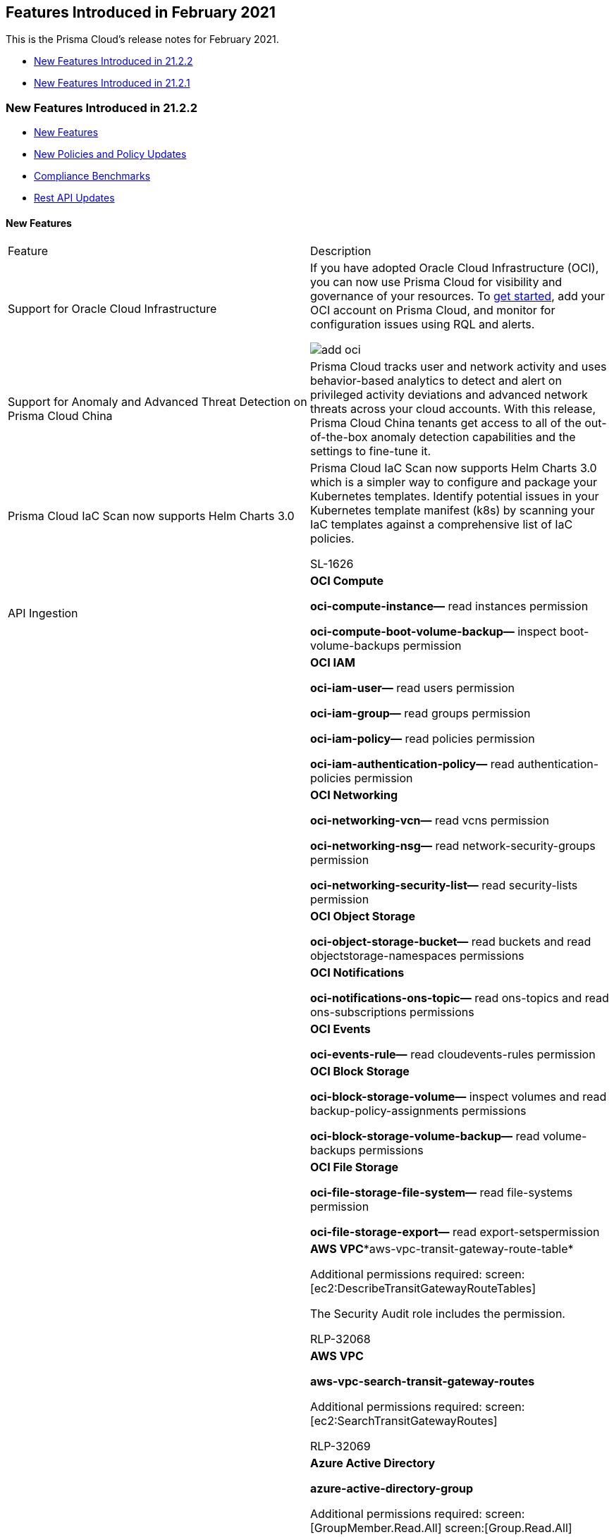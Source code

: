 [#ida9f13835-ec1e-40bd-b264-6f0bb8ef2b3b]
== Features Introduced in February 2021

This is the Prisma Cloud's release notes for February 2021.

* xref:#id02e3ccca-4c9a-41fc-abeb-ea85c7575440[New Features Introduced in 21.2.2]
* xref:#idf78c8c4b-1bc4-49e9-99c0-efb5c0059c2a[New Features Introduced in 21.2.1]


[#id02e3ccca-4c9a-41fc-abeb-ea85c7575440]
=== New Features Introduced in 21.2.2

* xref:#id191f3544-e178-4820-8224-dd23cbdd8627[New Features]
* xref:#id77afc306-371b-41d8-b362-38cba26383fa[New Policies and Policy Updates]
* xref:#iddc520490-c25b-4b84-8226-95867f6cb9f6[Compliance Benchmarks]
* xref:#idbd17316e-c411-48eb-bbb1-83f74572be81[Rest API Updates]


[#id191f3544-e178-4820-8224-dd23cbdd8627]
==== New Features

[cols="50%a,50%a"]
|===
|Feature
|Description


|Support for Oracle Cloud Infrastructure
|If you have adopted Oracle Cloud Infrastructure (OCI), you can now use Prisma Cloud for visibility and governance of your resources. To https://docs.paloaltonetworks.com/prisma/prisma-cloud/prisma-cloud-admin/connect-your-cloud-platform-to-prisma-cloud/onboard-your-oci-account.html[get started], add your OCI account on Prisma Cloud, and monitor for configuration issues using RQL and alerts.

image::add-oci.png[scale=30]


|Support for Anomaly and Advanced Threat Detection on Prisma Cloud China
|Prisma Cloud tracks user and network activity and uses behavior-based analytics to detect and alert on privileged activity deviations and advanced network threats across your cloud accounts. With this release, Prisma Cloud China tenants get access to all of the out-of-the-box anomaly detection capabilities and the settings to fine-tune it.


|Prisma Cloud IaC Scan now supports Helm Charts 3.0
|Prisma Cloud IaC Scan now supports Helm Charts 3.0 which is a simpler way to configure and package your Kubernetes templates. Identify potential issues in your Kubernetes template manifest (k8s) by scanning your IaC templates against a comprehensive list of IaC policies.

+++<draft-comment>SL-1626</draft-comment>+++


|API Ingestion
|*OCI Compute*

*oci-compute-instance—* read instances permission

*oci-compute-boot-volume-backup—* inspect boot-volume-backups permission


|
|*OCI IAM*

*oci-iam-user—* read users permission

*oci-iam-group—* read groups permission

*oci-iam-policy—* read policies permission

*oci-iam-authentication-policy—* read authentication-policies permission


|
|*OCI Networking*

*oci-networking-vcn—* read vcns permission

*oci-networking-nsg—* read network-security-groups permission

*oci-networking-security-list—* read security-lists permission


|
|*OCI Object Storage*

*oci-object-storage-bucket—* read buckets and read objectstorage-namespaces permissions


|
|*OCI Notifications*

*oci-notifications-ons-topic—* read ons-topics and read ons-subscriptions permissions


|
|*OCI Events*

*oci-events-rule—* read cloudevents-rules permission


|
|*OCI Block Storage*

*oci-block-storage-volume—* inspect volumes and read backup-policy-assignments permissions

*oci-block-storage-volume-backup—* read volume-backups permissions


|
|*OCI File Storage*

*oci-file-storage-file-system—* read file-systems permission

*oci-file-storage-export—* read export-setspermission


|
|*AWS VPC**aws-vpc-transit-gateway-route-table*

Additional permissions required: screen:[ec2:DescribeTransitGatewayRouteTables]

The Security Audit role includes the permission.

+++<draft-comment>RLP-32068</draft-comment>+++


|
|*AWS VPC*

*aws-vpc-search-transit-gateway-routes*

Additional permissions required: screen:[ec2:SearchTransitGatewayRoutes]

+++<draft-comment>RLP-32069</draft-comment>+++


|
|*Azure Active Directory*

*azure-active-directory-group*

Additional permissions required: screen:[GroupMember.Read.All] screen:[Group.Read.All]

Grant these permissions to the Prisma Cloud app that is registered on Azure Active Directory.

+++<draft-comment>RLP-33198</draft-comment>+++

|===


[#id77afc306-371b-41d8-b362-38cba26383fa]
==== New Policies and Policy Updates

[cols="50%a,50%a"]
|===
|Policy Name
|Description


|New Policies
|*AWS S3 configuration updates invoked from Kali Linux machine* Identifies the AWS configuration updates invoked from the Kali Linux machine. S3 Configuration changes such as creating, deleting, or modifying bucket policies are triggered from Kali Linux by S3 API calls using credentials that belong to your AWS account.

----
event from cloud.audit_logs where cloud.service = 's3.amazonaws.com' AND json.rule = $.userAgent contains 'kali'
----

+++<draft-comment>RLP-32478</draft-comment>+++


|
|*AWS S3 configuration updates invoked from Parrot Security Linux machine* Identifies AWS configuration updates invoked from the Parrot Security Linux machine. S3 Configuration changes such as creating, deleting, or modifying bucket policies are triggered from Parrot Security Linux by S3 API calls using credentials that belong to your AWS account.

----
event from cloud.audit_logs where cloud.service = 's3.amazonaws.com' AND json.rule = $.userAgent contains 'parrot'
----

+++<draft-comment>RLP-32479</draft-comment>+++


|
|*AWS S3 configuration updates invoked from Pentoo Linux machine* Identifies AWS configuration updates invoked from the Pentoo Linux machine. S3 Configuration changes such as creating, deleting, or modifying bucket policies are triggered from Pentoo Linux by S3 API calls using the credentials that belong to your AWS account.

----
event from cloud.audit_logs where cloud.service = 's3.amazonaws.com' AND json.rule = $.userAgent contains 'pentoo'
----

+++<draft-comment>RLP-32480</draft-comment>+++


|
|*Azure CDN Endpoint Custom domains is not configured with HTTPS* Identifies Azure CDN Endpoint Custom domains which have not been configured with HTTPS. This could impact alerts being generated for all Azure CDN Endpoint Custom domains where HTTPs is not configured.

----
config from cloud.resource where cloud.type = 'azure' AND api.name = 'azure-cdn-endpoint' AND json.rule = properties.customDomains[?any( properties.customHttpsProvisioningState does not equal Enabled )] exists
----

+++<draft-comment>RLP-32758</draft-comment>+++


|
|*Azure CDN Endpoint Custom domains using insecure TLS version* Checks for Azure CDN Endpoint Custom domains which has an insecure TLS version. This could impact alerts being generated for all *Azure CDN Endpoint Custom domains using insecure TLS version*.

----
config from cloud.resource where cloud.type = 'azure' AND api.name = 'azure-cdn-endpoint' AND json.rule = properties.customDomains[?any( properties.customHttpsProvisioningState equals Enabled and properties.customHttpsParameters.minimumTlsVersion equals TLS10 )] exists
----



|Oracle Cloud Infrastructure—New policies
|The following new policies are also being added for scanning your resources on the OCI:

* OCI IAM password policy for local (non-federated) users does not have a symbol
* OCI Event Rule and Notification does not exist for IAM policy changes
* OCI Block Storage Block Volume is not restorable
* OCI Network Security Groups (NSG) has stateful security rules
* OCI Event Rule and Notification does not exist for Identity Provider changes
* OCI Compute Instance has monitoring disabled
* OCI Security List allows all traffic on SSH port (22)
* OCI VCN Security list has stateful security rules
* OCI Network Security Group allows all traffic on RDP port (3389)
* OCI File Storage File System access is not restricted to root users
* OCI Event Rule and Notification does not exist for security list changes
* OCI Event Rule and Notification does not exist for IAM group changes
* OCI Object Storage Bucket has object Versioning disabled
* OCI Event Rule and Notification does not exist for Identity Provider Group (IdP) group mapping changes
* OCI Object Storage Bucket is not encrypted with a Customer Managed Key (CMK)
* OCI Event Rule and Notification does not exist for route tables changes
* OCI File Storage File System Export is publicly accessible
* OCI IAM password policy for local (non-federated) users does not have a lowercase character
* OCI IAM local (non-federated) user account does not have a valid and current email address
* OCI Default Security List of every VCN allows all traffic on SSH port (22)
* OCI Event Rule and Notification does not exist for VCN changes
* OCI tenancy administrator users are associated with API keys
* OCI IAM password policy for local (non-federated) users does not have an uppercase character
* OCI Event Rule and Notification does not exist for user changes
* OCI Compute Instance has Legacy MetaData service endpoint enabled
* OCI Object Storage bucket is publicly accessible
* OCI File Storage File Systems are not encrypted with a Customer Managed Key (CMK)
* OCI security group allows unrestricted ingress access to port 22
* OCI IAM password policy for local (non-federated) users does not have minimum 14 characters
* OCI Event Rule and Notification does not exist for network gateways changes
* OCI Block Storage Block Volumes are not encrypted with a Customer Managed Key (CMK)
* OCI Object Storage bucket does not emit object events
* OCI Compute Instance boot volume has in-transit data encryption is disabled
* OCI Block Storage Block Volume does not have backup enabled
* OCI VCN has no inbound security list
* OCI IAM password policy for local (non-federated) users does not have a number
* OCI security lists allows unrestricted ingress access to port 3389
* OCI Event Rule and Notification does not exist for Network Security Groups changes
* OCI MFA is disabled for IAM users
* OCI users API keys have aged more than 90 days without being rotated


|Policy Updates—RQL and Metadata
|*GCP VM instances have the block project-wide SSH keys feature disabled* Kubernetes (K8s) clusters do not have an option to enable or disable SSH keys. K8s clusters are generating alerts when there should not be any for the GKE clusters. Since there is no provision to configure the remediation steps for GKE instances, the updated RQL will filter out the alerts for GKE clusters.

*Updated RQL—* The updated RQL is:

----
config from cloud.resource where cloud.type = 'gcp' AND api.name = 'gcloud-compute-project-info' AND json.rule = commonInstanceMetadata.kind equals "compute#metadata" and commonInstanceMetadata.items[?any(key contains "block-project-ssh-keys" and (value contains "true" or value contains "TRUE" or value contains "1"))] does not exist as X; config from cloud.resource where api.name = 'gcloud-compute-instances-list' AND json.rule = (metadata.items[?any(key exists and key contains "block-project-ssh-keys" and (value contains "true" or value contains "TRUE" or value contains "1"))] does not exist and (name does not start with "gke-" or (name starts with "gke-" and labels.goog-gke-node does not exist) ) )as Y; filter ' $.Y.zone contains $.X.name'; show Y;
----

*Impact—* This will resolve a high number of alerts for GKE instances.

+++<draft-comment>RLP-32460</draft-comment>+++


|
|*AWS S3 buckets are accessible to public**Updated Remediation CLI* to block public access to S3 buckets.

*Impact—* None. Does not affect any existing alerts for the policy.

+++<draft-comment>RLP-33727</draft-comment>+++

|===


[#iddc520490-c25b-4b84-8226-95867f6cb9f6]
==== Compliance Benchmarks

[cols="50%a,50%a"]
|===
|Compliance Benchmark
|Description


|CIS Oracle Cloud Infrastructure Foundations Benchmark v1.1.0
|The CIS Oracle Cloud Infrastructure Foundations Benchmark v1.1.0 includes the following OCI services:

* Identity and Access Management
* Networking
* Logging and Monitoring
* Object Storage
* Asset Management
+++<draft-comment>RLP-32618</draft-comment>+++


|CIS Oracle Cloud Infrastructure Foundations Benchmark v1.0.0
|The CIS Oracle Cloud Infrastructure Foundations Benchmark v1.0.0 includes the following OCI services:

* Identity and Access Management
* Networking
* Logging and Monitoring
+++<draft-comment>RLP-30300</draft-comment>+++

|===


[#idbd17316e-c411-48eb-bbb1-83f74572be81]
==== Rest API Updates

[cols="50%a,50%a"]
|===
|Change
|Description


|Oracle Cloud Infrastructure (OCI) Cloud Account Support
|Prisma Cloud APIs now support cloud type OCI.


|Data Security APIs
|Prisma Cloud APIs for Data Security are now available.


|tt:[Update] Deprecated Compliance Dashboard APIs are no longer supported
|The following deprecated APIs are no longer supported:

* GET /compliance/dashboard
* GET /compliance/dashboard/history
* GET /filter/compliance/suggest
* POST /filter/compliance/suggest


|tt:[Update] Deprecated Asset Inventory APIs are no longer supported
|The following deprecated APIs are no longer supported:

* GET /filter/inventory/suggest
* POST /filter/inventory/suggest
* POST /inventory/dashboard
* POST /inventory/dashboard/history


|tt:[Update] Deprecated User Profile APIs are no longer supported
|The following deprecated APIs are no longer supported:

* GET /user
* POST /user
* GET /user/{id}
* PUT /user/{id}

|===


[#idf78c8c4b-1bc4-49e9-99c0-efb5c0059c2a]
=== New Features Introduced in 21.2.1

* xref:#id8df2dde5-8d0b-46ab-aca5-5a0c6ffc339a[New Features]
* xref:#id0519c196-44ef-43f1-8ecc-e459fac2e1a1[New Policies and Policy Updates]
* xref:#id21849273-9491-40bd-896e-a2fc186f9571[Rest API Updates]


[#id8df2dde5-8d0b-46ab-aca5-5a0c6ffc339a]
==== New Features

To learn what’s new in Prisma Cloud Compute- Update 2, see the https://docs.paloaltonetworks.com/prisma/prisma-cloud/20-12/prisma-cloud-compute-edition-release-notes/release-information/release-notes-20-12-update2.html[Release Notes].

[cols="48%a,52%a"]
|===
|Feature
|Description


|Prisma Cloud Data Security Available in EMEA
|Prisma Cloud tenants on https://app.eu.prismacloud.io and https://app2.eu.prismacloud.io can now use the Prisma Cloud Data Security module to secure data stored in S3 buckets. These tenants have a new Prisma Cloud default policy *Objects containing GDPR publicly exposed* to identify sensitive content that is exposed and in violation of GDPR regulations.

+++<draft-comment>RLP-28283</draft-comment>+++


|Snippets for Data Pattern Match
|If you are using Prisma Cloud Data Security, you can now view _snippets_ and mask how that data is stored and displayed on Prisma Cloud. A snippet is a piece of data that matches the data pattern that you want to identify within your files.

https://docs.paloaltonetworks.com/prisma/prisma-cloud/prisma-cloud-admin/prisma-cloud-data-security/monitor-data-security-scan-prisma-cloud/mask-sensitive-data-on-prisma-cloud[Snippet masking] enables you to control how this sensitive data, such as credit card numbers or Social Security numbers, displays to administrators who can view the snippet within Prisma Cloud. By default, data is set to display with partial mask, which means that only the last four digits of the value is in clear text. To change your masking preference, select menu:Settings[Data > Snippet Masking]

+++<draft-comment>RLP-25563</draft-comment>+++

image::use-snippet-masking.png[scale=50]


|API Ingestion
|*AWS EC2*

*aws-region* Additional permissions required are:

screen:[ec2:DescribeRegions] The Security Audit role includes the permission.

+++<draft-comment>RLP-32065</draft-comment>+++


|
|*IAM Access Analyzer*

*aws-access-analyzer*Additional permissions required are:

screen:[access-analyzer:ListAnalyzers] The Security Audit role includes the permission.

+++<draft-comment>RLP-24807</draft-comment>+++


|
|*AWS System Manager*

*aws-ssm-document*

Additional permissions required are:

screen:[ssm:GetDocument] screen:[ssm:ListDocument] The Security Audit role includes the permission.

+++<draft-comment>RLP-26628</draft-comment>+++


|
|*AWS VPC*

*aws-vpc-managed-prefix-list*

Additional permissions required are:

screen:[ec2:DescribeManagedPrefixLists] screen:[ec2:GetManagedPrefixListEntries] The Security Audit role includes the permission.

+++<draft-comment>RLP-32066</draft-comment>+++


|
|*Azure Container Registry*

*azure-container-registry*

The Reader role includes the permissions required.

+++<draft-comment>RLP-28134</draft-comment>+++


|
|*Google Compute Engine*

*gcloud-compute-instance-template*

Additional permissions required are:

screen:[compute.instanceTemplates.list ] screen:[compute.instanceTemplates.getIamPolicy] The Project Viewer role includes the permissions.

+++<draft-comment>RLP-27054</draft-comment>+++

|===


[#id0519c196-44ef-43f1-8ecc-e459fac2e1a1]
==== New Policies and Policy Updates

[cols="50%a,50%a"]
|===
|Policy Name
|Description


|New Policies
|*AWS Classic Load Balancer is in use for internet-facing applications*

Identifies Classic Load Balancers that are being used for internet facing HTTP/HTTPS applications. Classic Load Balancers should be used when you have an existing application running in the EC2-Classic network. Application Load Balancers (ALB) is recommended for internet-facing HTTP/HTTPS web applications.

----
config from cloud.resource where cloud.type = 'aws' AND api.name = 'aws-elb-describe-load-balancers' AND json.rule = description.scheme contains internet-facing
----

+++<draft-comment>RLP-31609</draft-comment>+++


|
|*AWS KMS Key policy overly permissive*

Identifies KMS Keys that have a key policy of overly permissive. It is a best practice to follow the principle of least privilege to ensure that the KMS key policy does not have all the permissions to complete a malicious action.

----
config from cloud.resource where cloud.type = 'aws' AND api.name = 'aws-kms-get-key-rotation-status' AND json.rule = keyMetadata.keyState equals Enabled and policies.default.Statement[?any(Principal.AWS equals * and Condition does not exist)] exists 
----

+++<draft-comment>RLP-31598</draft-comment>+++


|
|*AWS KMS sensitive configuration updates*

Identifies AWS KMS entities that have permission for sensitive configuration updates such as KMS key policy updates, retire grants, key deletion, revoking grants, and disabling key and deletion of imported key materials. Changing the KMS configuration by unauthorized users may leave cloud workloads in a vulnerable state, and it is important that security teams have visibility and get alerted when sensitive KMS operations are performed.

----
event from cloud.audit_logs where operation IN ( 'PutKeyPolicy', 'RetireGrant', 'ScheduleKeyDeletion', 'RevokeGrant', 'DisableKey', 'DeleteImportedKeyMaterial' )
----

+++<draft-comment>RLP-31605</draft-comment>+++


|
|*AWS SageMaker notebook instance with root access enabled*

Identifies SageMaker notebook instances which are enabled with root access. Removing root access prevents notebook users from deleting system-level software, installing new software, and modifying essential environment components.

----
config from cloud.resource where cloud.type = 'aws' AND api.name = 'aws-sagemaker-notebook-instance' AND json.rule = notebookInstanceStatus equals InService and rootAccess equals Enabled and notebookInstanceLifecycleConfigName does not exist
----

+++<draft-comment>RLP-27829</draft-comment>+++


|
|*AWS S3 bucket publicly readable*

Identifies the S3 buckets that are publicly readable by the Get/Read/List/Create bucket operations. These permissions permit anyone, malicious or not, to Get/Read/List/Create bucket operations on your S3 bucket if they can guess the namespace. S3 does not protect the namespace if ACLs and Bucket policy is not handled properly, which puts your data at risk of being compromised.

----
config from cloud.resource where cloud.type = 'aws' AND api.name = 'aws-s3api-get-bucket-acl' AND json.rule = ((((publicAccessBlockConfiguration.ignorePublicAcls is false and accountLevelPublicAccessBlockConfiguration does not exist) or (publicAccessBlockConfiguration does not exist and accountLevelPublicAccessBlockConfiguration.ignorePublicAcls is false) or (publicAccessBlockConfiguration.ignorePublicAcls is false and accountLevelPublicAccessBlockConfiguration.ignorePublicAcls is false)) and acl.grantsAsList[?any(grantee equals AllUsers and permission is member of (ReadAcp,Read,FullControl))] exists) or ((policyStatus.isPublic is true and ((publicAccessBlockConfiguration.restrictPublicBuckets is false and accountLevelPublicAccessBlockConfiguration does not exist) or (publicAccessBlockConfiguration does not exist and accountLevelPublicAccessBlockConfiguration.restrictPublicBuckets is false) or (publicAccessBlockConfiguration.restrictPublicBuckets is false and accountLevelPublicAccessBlockConfiguration.restrictPublicBuckets is false))) and (policy.Statement[?any(Effect equals Allow and (Principal equals * or Principal.AWS equals *) and (Action contains s3:* or Action contains s3:Get or Action contains s3:List) and (Condition does not exist))] exists))) and websiteConfiguration does not exist
----



|
|*AWS S3 bucket publicly writable*

Identifies the S3 buckets that are publicly writable by Put/Update/Write/Delete bucket operations. These permissions permit anyone, malicious or not, to Put/Update/Write/Delete bucket operations on your S3 buckets if they can guess the namespace. S3 does not protect the namespace if ACLs and Bucket policy is not handled properly, which puts your data at risk of being compromised.

----
config from cloud.resource where cloud.type = 'aws' AND api.name = 'aws-s3api-get-bucket-acl' AND json.rule = ((((publicAccessBlockConfiguration.ignorePublicAcls is false and accountLevelPublicAccessBlockConfiguration does not exist) or (publicAccessBlockConfiguration does not exist and accountLevelPublicAccessBlockConfiguration.ignorePublicAcls is false) or (publicAccessBlockConfiguration.ignorePublicAcls is false and accountLevelPublicAccessBlockConfiguration.ignorePublicAcls is false)) and acl.grantsAsList[?any(grantee equals AllUsers and permission is member of (WriteAcp,Write,FullControl))] exists) or ((policyStatus.isPublic is true and ((publicAccessBlockConfiguration.restrictPublicBuckets is false and accountLevelPublicAccessBlockConfiguration does not exist) or (publicAccessBlockConfiguration does not exist and accountLevelPublicAccessBlockConfiguration.restrictPublicBuckets is false) or (publicAccessBlockConfiguration.restrictPublicBuckets is false and accountLevelPublicAccessBlockConfiguration.restrictPublicBuckets is false))) and (policy.Statement[?any(Effect equals Allow and (Principal equals * or Principal.AWS equals *) and (Action contains s3:* or Action contains s3:Put or Action contains s3:Create or Action contains s3:Replicate or Action contains s3:Update or Action contains s3:Delete) and (Condition does not exist))] exists))) and websiteConfiguration does not exist
----



|
|*Azure Security Center MCAS integration Disabled*

Identifies Azure Security Center that have MCAS integration Disabled. This impact alerts generated for Azure Security Center that has MCAS integration disabled.

----
config from cloud.resource where cloud.type = 'azure' AND api.name = 'azure-security-center-settings' AND json.rule = settings[?any( name equals MCAS and properties.enabled is false )] exists
----

+++<draft-comment>RLP-31330</draft-comment>+++


|
|*Azure Security Center WDATP integration Disabled* Identifies checks for Azure Security Center which has WDATP integration Disabled. This impact alerts generated in Azure Security Center where WDATP integration is Disabled.

----
config from cloud.resource where cloud.type = 'azure' AND api.name = 'azure-security-center-settings' AND json.rule = settings[?any( name equals WDATP and properties.enabled is false )] exists
----

+++<draft-comment>RLP-31329</draft-comment>+++

+++<draft-comment>added RQL</draft-comment>+++


|
|*Azure SQL Server ADS Vulnerability Assessment ‘Also send email notifications to admins and subscription owners’ is disabled* Identifies Azure SQL Servers that have the ADS Vulnerability Assessment, “Also send email notifications to admins and subscription owners” disabled. As a best practice, enable email notifications for ADS VA scan reports to reduce time in identifying risks and taking correction actions.

----
config from cloud.resource where cloud.type = 'azure' AND api.name = 'azure-sql-server-list' AND json.rule = vulnerabilityAssessments[].properties.storageContainerPath exists and vulnerabilityAssessments[].properties.recurringScans.emailSubscriptionAdmins is false
----

+++<draft-comment>RLP-31336: policy name seems too long</draft-comment>+++


|
|*Azure SQL Server ADS Vulnerability Assessment is disabled* Identifies Azure SQL Servers that have ADS Vulnerability Assessment set to disabled. Advanced Data Security - Vulnerability Assessment service scans SQL databases for known security vulnerabilities and highlight deviations from best practices, such as misconfigurations, excessive permissions, and unprotected sensitive data.

----
config from cloud.resource where cloud.type = 'azure' AND api.name = 'azure-sql-server-list' AND json.rule = vulnerabilityAssessments[*].properties.storageContainerPath does not exist
----

+++<draft-comment>RLP-31333</draft-comment>+++


|
|*Azure SQL Server ADS Vulnerability Assessment Periodic recurring scans is disabled* Identifies Azure SQL Servers that have ADS Vulnerability Assessment Periodic recurring scans disabled. As a best practice, enable ADS - VA Periodic recurring scans for risk visibility based on updated known vulnerability signatures and best practices.

----
config from cloud.resource where cloud.type = 'azure' AND api.name = 'azure-sql-server-list' AND json.rule = vulnerabilityAssessments[].properties.storageContainerPath exists and vulnerabilityAssessments[].properties.recurringScans.isEnabled is false
----

+++<draft-comment>RLP-31334</draft-comment>+++


|
|*Azure SQL Server ADS Vulnerability Assessment ‘Send scan reports to’ is not configured* Identifies Azure SQL Servers that are not configured with an email address to “Send scan reports to", for ADS Vulnerability Assessments.

----
config from cloud.resource where cloud.type = 'azure' AND api.name = 'azure-sql-server-list' AND json.rule = vulnerabilityAssessments[].properties.storageContainerPath exists and vulnerabilityAssessments[].properties.recurringScans.emails[*] is empty
----

+++<draft-comment>RLP-31335. Policy name may need to be rewritten</draft-comment>+++

+++<draft-comment>Doug, please note that for new policies we do not need to talk about “impact” and where possible use the “ As a best practice” instead of “it is recommended”.</draft-comment>+++


|
|*Azure Storage accounts soft delete is disabled* Identifies Azure Storage accounts that have soft delete disabled. Because Azure Storage can contain important access logs, financial data, personal and other secret information, to prevent accidental data loss by a user or application, enable soft delete.

----
config from cloud.resource where cloud.type = 'azure' AND api.name = 'azure-storage-account-list' AND json.rule = deleteRetentionPolicy.blob.enabled is false
----

+++<draft-comment>RLP-31332. Impact sentence may not be needed</draft-comment>+++


|
|*GCP API key not restricting any specific API* Identifies GCP API keys that are not restricting any specific APIs. As a best practice restrict API keys to call only APIs required by an application.

----
config from cloud.resource where cloud.type = 'gcp' AND api.name = 'gcloud-api-key' AND json.rule = restrictions.apiTargets does not exist
----

+++<draft-comment>RLP-32021</draft-comment>+++


|
|*GCP API key not rotating in every 90 days* Identifies GCP API keys for which the creation date is aged more than 90 days. API keys should be rotated to ensure that data cannot be accessed with an old key that might have been lost, cracked, or stolen.

----
config from cloud.resource where cloud.type = 'gcp' AND api.name = 'gcloud-api-key' AND json.rule = "_DateTime.ageInDays(createTime) > 90"
----

+++<draft-comment>RLP-31698</draft-comment>+++


|
|*GCP compute engine image not encrypted using customer-managed key* Identifies GCP compute engine images that are not encrypted using customer-managed keys. The project that holds your encryption keys can then be independent of the project that contains your buckets, thus allowing for better separation of duties.

----
config from cloud.resource where cloud.type = 'gcp' AND api.name = 'gcloud-compute-image' AND json.rule = imageEncryptionKey.kmsKeyName does not exist
----

+++<draft-comment>RLP-31322</draft-comment>+++


|
|*GCP GCE Disk snapshot not encrypted with CSEK* Identifies GCP GCE Disk snapshots that are not encrypted with CSEK. It is a best practice to avoid data leakage by providing your own encryption keys.

----
config from cloud.resource where cloud.type = 'gcp' AND api.name = 'gcloud-compute-instance-disk-snapshot' AND json.rule = snapshotEncryptionKey.sha256 does not exist 
----

+++<draft-comment>RLP-32021</draft-comment>+++


|
|*GCP KMS encryption key not rotating in every 90 days* Identifies GCP KMS encryption keys that are not rotating every 90 days. It's a best practice to ensure the rotation period is set to a specific time to ensure data cannot be accessed through the old key

----
config from cloud.resource where cloud.type = 'gcp' AND api.name = 'gcloud-kms-keyring-list' AND json.rule ='cryptoKeys[*].rotationPeriod does not exist or cryptoKeys[*].rotationPeriod greater than 7776000'
----

+++<draft-comment>RLP-26043</draft-comment>+++


|Policy Updates—RQL and Metadata
|*AWS IAM policy allows assume role permission across all services* The RQL has been updated to reflect the changes in JSON metadata for the IAM policy on AWS.

*Updated RQL—* The updated RQL is:

----
config from cloud.resource where cloud.type = 'aws' and api.name = 'aws-iam-get-policy-version' AND json.rule = document.Statement[?any(Action contains sts:AssumeRole and Resource equals * and Condition does not exist)] exists
----

*Impact—* New alerts will be generated when a policy match occurs.

+++<draft-comment>RLP-31863, @doug, please check the Jira ticket for any clarifications from Pradeep. The information is very vague.</draft-comment>+++


|
|*GCP Firewall rule allows internet traffic to DNS port (53)* The RQL has been updated with new grammar (Nested array) to leverage the advantage of new grammar for RQL optimization. The policy name and description has been updated to remove the word _internet_.

*Updated Policy Name—* GCP Firewall rule allows all traffic on DNS port (53)

*Updated RQL—* The updated RQL is:

----
config from cloud.resource where cloud.type = 'gcp' AND api.name='gcloud-compute-firewall-rules-list' AND json.rule= 'sourceRanges[*] contains 0.0.0.0/0 and allowed[?any(ports contains _Port.inRange(53,53) or (ports does not exist and (IPProtocol contains tcp or IPProtocol contains udp)) )] exists'
----

*Impact—* No change in the number of alerts generated.

+++<draft-comment>RLP-28602</draft-comment>+++


|
|*GCP Firewall rule allows internet traffic to FTP port (21)* The RQL has been updated with new grammar (Nested array) to leverage the advantage of new grammar for RQL optimization. The policies name and description have been updated to remove the word _internet_.

*Updated Policy Name—* GCP Firewall rule allows all traffic on FTP port (21)

*Updated RQL—* The updated RQL is:

----
config from cloud.resource where cloud.type = 'gcp' AND api.name='gcloud-compute-firewall-rules-list' AND json.rule= 'sourceRanges[*] contains 0.0.0.0/0 and allowed[?any(ports contains _Port.inRange(21,21) or (ports does not exist and (IPProtocol contains tcp or IPProtocol contains udp)) )] exists' 
----

*Impact—* No change in the number of alerts generated.

+++<draft-comment>RLP-28602</draft-comment>+++


|
|*GCP Firewall rule allows internet traffic to HTTP port (80)* The RQL has been updated with new grammar (Nested array) to leverage the advantage of new grammar for RQL optimization. The policies name and description have been updated to remove the word _internet_.

*Updated Policy Name—* GCP Firewall rule allows all traffic on HTTP port (80)

*Updated RQL—* The updated RQL is:

----
config from cloud.resource where cloud.type = 'gcp' AND api.name='gcloud-compute-firewall-rules-list' AND json.rule= 'sourceRanges[*] contains 0.0.0.0/0 and allowed[?any(ports contains _Port.inRange(80,80) or (ports does not exist and (IPProtocol contains tcp or IPProtocol contains udp)) )] exists'
----

*Impact—* No change in the number of alerts generated.

+++<draft-comment>RLP-28602</draft-comment>+++


|
|*GCP Firewall rule allows internet traffic to Microsoft-DS port (445)* The RQL has been updated with new grammar (Nested array) to leverage the advantage of new grammar for RQL optimization. The policies name and description have been updated to remove the word _internet_.

*Updated Policy Name—* GCP Firewall rule allows all traffic on Microsoft-DS port (445)

*Updated RQL—* The updated RQL is:

----
config from cloud.resource where cloud.type = 'gcp' AND api.name='gcloud-compute-firewall-rules-list' AND json.rule= 'sourceRanges[*] contains 0.0.0.0/0 and allowed[?any(ports contains _Port.inRange(445,445) or (ports does not exist and (IPProtocol contains tcp or IPProtocol contains udp)) )] exists'
----

*Impact—* No change in the number of alerts generated.

+++<draft-comment>RLP-28602</draft-comment>+++


|
|*GCP Firewall rule allows internet traffic to MongoDB port (27017)* The RQL has been updated with new grammar (Nested array) to leverage the advantage of new grammar for RQL optimization. The policy name and description has been updated to remove the word _internet_.

*Updated Policy Name—* GCP Firewall rule allows all traffic on MongoDB port (27017)

*Updated RQL—* The updated RQL is:

----
config from cloud.resource where cloud.type = 'gcp' AND api.name='gcloud-compute-firewall-rules-list' AND json.rule= 'sourceRanges[*] contains 0.0.0.0/0 and allowed[?any(ports contains _Port.inRange(27017,27017) or (ports does not exist and (IPProtocol contains tcp or IPProtocol contains udp)) )] exists'
----

*Impact—* No change in the number of alerts generated.

+++<draft-comment>RLP-28603. This RLP had 3 RN blurbs in one Jira ticket.</draft-comment>+++


|
|*GCP Firewall rule allows internet traffic to MySQL DB port (3306)* The RQL has been updated with new grammar (Nested array) to leverage the advantage of new grammar for RQL optimization. The policy name and description has been updated to remove the word _internet_.

*Updated Policy Name—* GCP Firewall rule allows all traffic on MySQL DB port (3306)

*Updated RQL—* The updated RQL is:

----
config from cloud.resource where cloud.type = 'gcp' AND api.name='gcloud-compute-firewall-rules-list' AND json.rule= 'sourceRanges[*] contains 0.0.0.0/0 and allowed[?any(ports contains _Port.inRange(3306,3306) or (ports does not exist and (IPProtocol contains tcp or IPProtocol contains udp)) )] exists'
----

*Impact—* No change in the number of alerts generated.

+++<draft-comment>RLP-28601</draft-comment>+++


|
|*GCP Firewall rule allows internet traffic to NetBIOS-SSN port (139)* The RQL has been updated with new grammar (Nested array) to leverage the advantage of new grammar for RQL optimization. The policy name and description has been updated to remove the word _internet_.

*Updated Policy Name—* GCP Firewall rule allows all traffic on NetBIOS-SSN port (139)

*Updated RQL—* The updated RQL is:

----
config from cloud.resource where cloud.type = 'gcp' AND api.name='gcloud-compute-firewall-rules-list' AND json.rule= 'sourceRanges[*] contains 0.0.0.0/0 and allowed[?any(ports contains _Port.inRange(139,139) or (ports does not exist and (IPProtocol contains tcp or IPProtocol contains udp)) )] exists' 
----

*Impact—* No change in the number of alerts generated.

+++<draft-comment>RLP-28602</draft-comment>+++


|
|*GCP Firewall rule allows internet traffic to Oracle DB port (1521)* The RQL has been updated with new grammar (Nested array) to leverage the advantage of new grammar for RQL optimization. The policy name and description has been updated to remove the word _internet_.

*Updated Policy Name—* GCP Firewall rule allows all traffic on Oracle DB port (1521)

*Updated RQL—* The updated RQL is:

----
config from cloud.resource where cloud.type = 'gcp' AND api.name='gcloud-compute-firewall-rules-list' AND json.rule= 'sourceRanges[*] contains 0.0.0.0/0 and allowed[?any(ports contains _Port.inRange(1521,1521) or (ports does not exist and (IPProtocol contains tcp or IPProtocol contains udp)) )] exists'
----

*Impact—* No change in the number of alerts generated.

+++<draft-comment>RLP-28601</draft-comment>+++


|
|*GCP Firewall rule allows internet traffic to POP3 port (110)* The RQL of the above policies has been updated with new grammar (Nested array) to leverage the advantage of new grammar for RQL optimization. The policy name and description has been updated to remove the word _internet_.

*Updated Policy Name—* GCP Firewall rule allows all traffic on POP3 port (110)

*Updated RQL—* The updated RQL is:

----
config from cloud.resource where cloud.type = 'gcp' AND api.name='gcloud-compute-firewall-rules-list' AND json.rule= 'sourceRanges[*] contains 0.0.0.0/0 and allowed[?any(ports contains _Port.inRange(110,110) or (ports does not exist and (IPProtocol contains tcp or IPProtocol contains udp)) )] exists'
----

*Impact—* No change in the number of alerts generated.

+++<draft-comment>RLP-28603</draft-comment>+++


|
|*GCP Firewall rule allows internet traffic to PostgreSQL port (5432)* The RQL of the above policy has been updated with new grammar (Nested array) to leverage the advantage of new grammar for RQL optimization. The policy name and description has been updated to remove the word _internet_.

*Updated Policy Name—* GCP Firewall rule allows all traffic on PostgreSQL port (5432)

*Updated RQL—* The updated RQL is:

----
config from cloud.resource where cloud.type = 'gcp' AND api.name='gcloud-compute-firewall-rules-list' AND json.rule= 'sourceRanges[*] contains 0.0.0.0/0 and allowed[?any(ports contains _Port.inRange(5432,5432) or (ports does not exist and (IPProtocol contains tcp or IPProtocol contains udp)) )] exists'
----

*Impact—* No change in the number of alerts generated.

+++<draft-comment>RLP-28601</draft-comment>+++


|
|*GCP Firewall rule allows internet traffic to Telnet port (23)* The RQL has been updated with new grammar (Nested array) to leverage the advantage of new grammar for RQL optimization. The policy name and description has been updated to remove the word _internet_.

*Updated Policy Name—* GCP Firewall rule allows all traffic on Telnet port (23)

*Updated RQL—* The updated RQL is:

----
config from cloud.resource where cloud.type = 'gcp' AND api.name='gcloud-compute-firewall-rules-list' AND json.rule= 'sourceRanges[*] contains 0.0.0.0/0 and allowed[?any(ports contains _Port.inRange(23,23) or (ports does not exist and (IPProtocol contains tcp or IPProtocol contains udp)) )] exists'
----

*Impact—* No change in the number of alerts generated.

+++<draft-comment>RLP-28601</draft-comment>+++


|
|*GCP Firewall rule allows internet traffic to RDP port (3389)* The RQL has been updated with new grammar (Nested array) to leverage the advantage of new grammar for RQL optimization. The policy name and description has been updated to remove the word _internet_.

*Updated Policy Name—* GCP Firewall rule allows all traffic on RDP port (3389)

*Updated RQL—* The updated RQL is:

----
config from cloud.resource where cloud.type = 'gcp' AND api.name='gcloud-compute-firewall-rules-list' AND json.rule= 'sourceRanges[*] contains 0.0.0.0/0 and allowed[?any(ports contains _Port.inRange(3389,3389) or (ports does not exist and (IPProtocol contains tcp or IPProtocol contains udp)) )] exists'
----

*Impact—* No change in the number of alerts generated.

+++<draft-comment>RLP-28601</draft-comment>+++


|
|*GCP Firewall rule allows internet traffic to SSH port (22)* The RQL has been updated with new grammar (Nested array) to leverage the advantage of new grammar for RQL optimization. The policy name and description has been updated to remove the word _internet_.

*Updated Policy Name—* GCP Firewall rule allows all traffic on SSH port (22)

*Updated RQL—* The updated RQL is:

----
config from cloud.resource where cloud.type = 'gcp' AND api.name='gcloud-compute-firewall-rules-list' AND json.rule= 'sourceRanges[*] contains 0.0.0.0/0 and allowed[?any(ports contains _Port.inRange(3389,3389) or (ports does not exist and (IPProtocol contains tcp or IPProtocol contains udp)) )] exists'
----

*Impact—* No change in the number of alerts generated..

+++<draft-comment>RLP-28601</draft-comment>+++


|
|*GCP Firewall rule allows internet traffic to SMTP port (25)* The RQL has been updated with new grammar (Nested array) to leverage the advantage of new grammar for RQL optimization. The policy name and description has been updated to remove the word _internet_.

*Updated Policy Name—* GCP Firewall rule allows all traffic on SMTP port (25)

*Updated RQL—* The updated RQL is:

----
config from cloud.resource where cloud.type = 'gcp' AND api.name='gcloud-compute-firewall-rules-list' AND json.rule= 'sourceRanges[*] contains 0.0.0.0/0 and allowed[?any(ports contains _Port.inRange(25,25) or (ports does not exist and (IPProtocol contains tcp or IPProtocol contains udp)) )] exists'
----

*Impact—* No change in the number of alerts generated.

+++<draft-comment>RLP-28603</draft-comment>+++


|
|*GCP Storage buckets are publicly accessible to all users* and *GCP Storage buckets are publicly accessible to all authenticated users* *Updated Remediation CLI*

*Impact—* The remediation CLI will delete the allusers and allAuthenticatedUsers public access from GCP cloud buckets.

+++<draft-comment>RLP-33725</draft-comment>+++

|===


[#id21849273-9491-40bd-896e-a2fc186f9571]
==== Rest API Updates

[cols="50%a,50%a"]
|===
|Change
|Description


|No changes
|

|===
